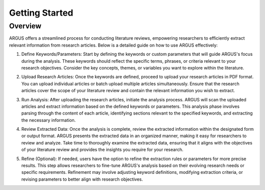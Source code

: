 Getting Started
=================

Overview
--------

ARGUS offers a streamlined process for conducting literature reviews, empowering researchers to efficiently extract relevant information from research articles. Below is a detailed guide on how to use ARGUS effectively:

1. Define Keywords/Parameters:
   Start by defining the keywords or custom parameters that will guide ARGUS's focus during the analysis. These keywords should reflect the specific terms, phrases, or criteria relevant to your research objectives. Consider the key concepts, themes, or variables you want to explore within the literature.

   .. image:: define_keywords.png
      :align: center

2. Upload Research Articles:
   Once the keywords are defined, proceed to upload your research articles in PDF format. You can upload individual articles or batch upload multiple articles simultaneously. Ensure that the research articles cover the scope of your literature review and contain the relevant information you wish to extract.

   .. image:: upload_articles.png
      :align: center

3. Run Analysis:
   After uploading the research articles, initiate the analysis process. ARGUS will scan the uploaded articles and extract information based on the defined keywords or parameters. This analysis phase involves parsing through the content of each article, identifying sections relevant to the specified keywords, and extracting the necessary information.

   .. image:: run_analysis.png
      :align: center

4. Review Extracted Data:
   Once the analysis is complete, review the extracted information within the designated form or output format. ARGUS presents the extracted data in an organized manner, making it easy for researchers to review and analyze. Take time to thoroughly examine the extracted data, ensuring that it aligns with the objectives of your literature review and provides the insights you require for your research.

   .. image:: review_data.png
      :align: center

5. Refine (Optional):
   If needed, users have the option to refine the extraction rules or parameters for more precise results. This step allows researchers to fine-tune ARGUS's analysis based on their evolving research needs or specific requirements. Refinement may involve adjusting keyword definitions, modifying extraction criteria, or revising parameters to better align with research objectives.

   .. image:: refine_parameters.png
      :align: center
